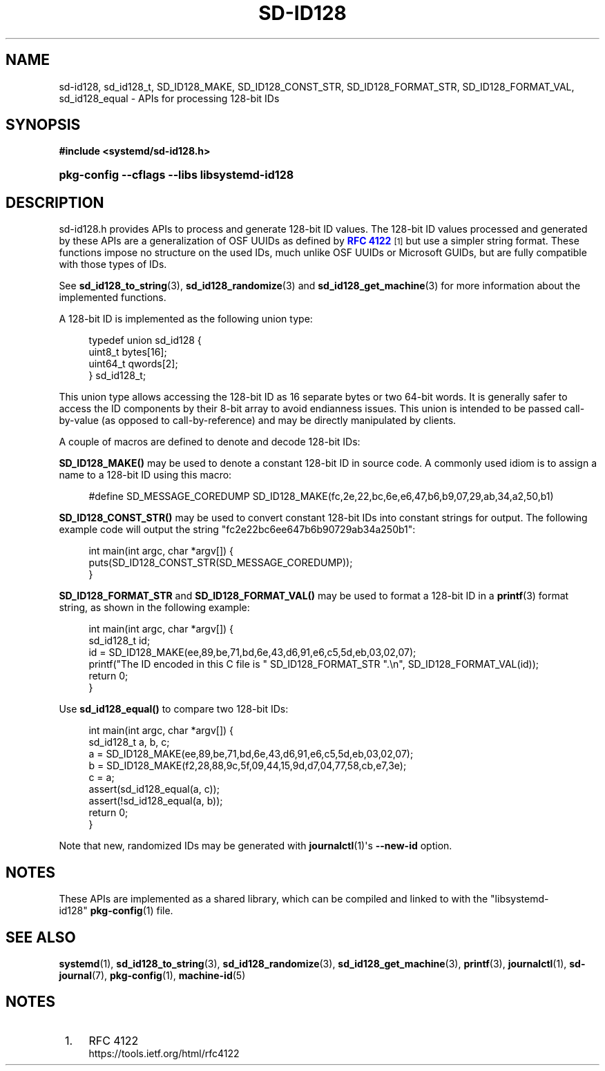'\" t
.TH "SD\-ID128" "3" "" "systemd 7" "sd-id128"
.\" -----------------------------------------------------------------
.\" * Define some portability stuff
.\" -----------------------------------------------------------------
.\" ~~~~~~~~~~~~~~~~~~~~~~~~~~~~~~~~~~~~~~~~~~~~~~~~~~~~~~~~~~~~~~~~~
.\" http://bugs.debian.org/507673
.\" http://lists.gnu.org/archive/html/groff/2009-02/msg00013.html
.\" ~~~~~~~~~~~~~~~~~~~~~~~~~~~~~~~~~~~~~~~~~~~~~~~~~~~~~~~~~~~~~~~~~
.ie \n(.g .ds Aq \(aq
.el       .ds Aq '
.\" -----------------------------------------------------------------
.\" * set default formatting
.\" -----------------------------------------------------------------
.\" disable hyphenation
.nh
.\" disable justification (adjust text to left margin only)
.ad l
.\" -----------------------------------------------------------------
.\" * MAIN CONTENT STARTS HERE *
.\" -----------------------------------------------------------------
.SH "NAME"
sd-id128, sd_id128_t, SD_ID128_MAKE, SD_ID128_CONST_STR, SD_ID128_FORMAT_STR, SD_ID128_FORMAT_VAL, sd_id128_equal \- APIs for processing 128\-bit IDs
.SH "SYNOPSIS"
.sp
.ft B
.nf
#include <systemd/sd\-id128\&.h>
.fi
.ft
.HP \w'\fBpkg\-config\ \-\-cflags\ \-\-libs\ libsystemd\-id128\fR\ 'u
\fBpkg\-config \-\-cflags \-\-libs libsystemd\-id128\fR
.SH "DESCRIPTION"
.PP
sd\-id128\&.h
provides APIs to process and generate 128\-bit ID values\&. The 128\-bit ID values processed and generated by these APIs are a generalization of OSF UUIDs as defined by
\m[blue]\fBRFC 4122\fR\m[]\&\s-2\u[1]\d\s+2
but use a simpler string format\&. These functions impose no structure on the used IDs, much unlike OSF UUIDs or Microsoft GUIDs, but are fully compatible with those types of IDs\&.
.PP
See
\fBsd_id128_to_string\fR(3),
\fBsd_id128_randomize\fR(3)
and
\fBsd_id128_get_machine\fR(3)
for more information about the implemented functions\&.
.PP
A 128\-bit ID is implemented as the following union type:
.sp
.if n \{\
.RS 4
.\}
.nf
typedef union sd_id128 {
        uint8_t bytes[16];
        uint64_t qwords[2];
} sd_id128_t;
.fi
.if n \{\
.RE
.\}
.PP
This union type allows accessing the 128\-bit ID as 16 separate bytes or two 64\-bit words\&. It is generally safer to access the ID components by their 8\-bit array to avoid endianness issues\&. This union is intended to be passed call\-by\-value (as opposed to call\-by\-reference) and may be directly manipulated by clients\&.
.PP
A couple of macros are defined to denote and decode 128\-bit IDs:
.PP
\fBSD_ID128_MAKE()\fR
may be used to denote a constant 128\-bit ID in source code\&. A commonly used idiom is to assign a name to a 128\-bit ID using this macro:
.sp
.if n \{\
.RS 4
.\}
.nf
#define SD_MESSAGE_COREDUMP SD_ID128_MAKE(fc,2e,22,bc,6e,e6,47,b6,b9,07,29,ab,34,a2,50,b1)
.fi
.if n \{\
.RE
.\}
.PP
\fBSD_ID128_CONST_STR()\fR
may be used to convert constant 128\-bit IDs into constant strings for output\&. The following example code will output the string "fc2e22bc6ee647b6b90729ab34a250b1":
.sp
.if n \{\
.RS 4
.\}
.nf
int main(int argc, char *argv[]) {
        puts(SD_ID128_CONST_STR(SD_MESSAGE_COREDUMP));
}
.fi
.if n \{\
.RE
.\}
.PP
\fBSD_ID128_FORMAT_STR\fR
and
\fBSD_ID128_FORMAT_VAL()\fR
may be used to format a 128\-bit ID in a
\fBprintf\fR(3)
format string, as shown in the following example:
.sp
.if n \{\
.RS 4
.\}
.nf
int main(int argc, char *argv[]) {
        sd_id128_t id;
        id = SD_ID128_MAKE(ee,89,be,71,bd,6e,43,d6,91,e6,c5,5d,eb,03,02,07);
        printf("The ID encoded in this C file is " SD_ID128_FORMAT_STR "\&.\en", SD_ID128_FORMAT_VAL(id));
        return 0;
}
.fi
.if n \{\
.RE
.\}
.PP
Use
\fBsd_id128_equal()\fR
to compare two 128\-bit IDs:
.sp
.if n \{\
.RS 4
.\}
.nf
int main(int argc, char *argv[]) {
        sd_id128_t a, b, c;
        a = SD_ID128_MAKE(ee,89,be,71,bd,6e,43,d6,91,e6,c5,5d,eb,03,02,07);
        b = SD_ID128_MAKE(f2,28,88,9c,5f,09,44,15,9d,d7,04,77,58,cb,e7,3e);
        c = a;
        assert(sd_id128_equal(a, c));
        assert(!sd_id128_equal(a, b));
        return 0;
}
.fi
.if n \{\
.RE
.\}
.PP
Note that new, randomized IDs may be generated with
\fBjournalctl\fR(1)\*(Aqs
\fB\-\-new\-id\fR
option\&.
.SH "NOTES"
.PP
These APIs are implemented as a shared library, which can be compiled and linked to with the
"libsystemd\-id128"\ \&\fBpkg-config\fR(1)
file\&.
.SH "SEE ALSO"
.PP
\fBsystemd\fR(1),
\fBsd_id128_to_string\fR(3),
\fBsd_id128_randomize\fR(3),
\fBsd_id128_get_machine\fR(3),
\fBprintf\fR(3),
\fBjournalctl\fR(1),
\fBsd-journal\fR(7),
\fBpkg-config\fR(1),
\fBmachine-id\fR(5)
.SH "NOTES"
.IP " 1." 4
RFC 4122
.RS 4
\%https://tools.ietf.org/html/rfc4122
.RE
